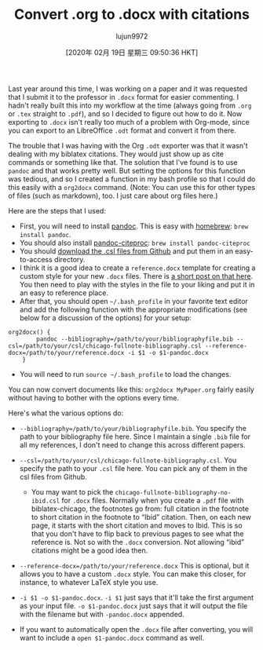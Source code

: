 #+TITLE: Convert .org to .docx with citations
#+URL: https://www.clarkdonley.com/post/convert-org-to-docx-with-citations/
#+AUTHOR: lujun9972
#+TAGS: raw
#+DATE: [2020年 02月 19日 星期三 09:50:36 HKT]
#+LANGUAGE:  zh-CN
#+OPTIONS:  H:6 num:nil toc:t \n:nil ::t |:t ^:nil -:nil f:t *:t <:nil
Last year around this time, I was working on a paper and it was requested that I submit it to the professor in =.docx= format for easier commenting. I hadn't really built this into my workflow at the time (always going from =.org= or =.tex= straight to =.pdf=), and so I decided to figure out how to do it. Now exporting to =.docx= isn't really too much of a problem with Org-mode, since you can export to an LibreOffice =.odt= format and convert it from there.

The trouble that I was having with the Org =.odt= exporter was that it wasn't dealing with my biblatex citations. They would just show up as cite commands or something like that. The solution that I've found is to use =pandoc= and that works pretty well. But setting the options for this function was tedious, and so I created a function in my bash profile so that I could do this easily with a =org2docx= command. (Note: You can use this for other types of files (such as markdown), too. I just care about org files here.)

Here are the steps that I used:

- First, you will need to install [[http://johnmacfarlane.net/pandoc/][pandoc]]. This is easy with [[http://brew.sh/][homebrew]]: =brew install pandoc=.
- You should also install [[https://github.com/jgm/pandoc-citeproc][pandoc-citeproc]]: =brew install pandoc-citeproc=
- You should [[https://github.com/citation-style-language/styles][download the .csl files from Github]] and put them in an easy-to-access directory.
- I think it is a good idea to create a =reference.docx= template for creating a custom style for your new =.docx= files. There is [[https://github.com/jgm/pandoc-templates/issues/20][a short post on that here]]. You then need to play with the styles in the file to your liking and put it in an easy to reference place.
- After that, you should open =~/.bash_profile= in your favorite text editor and add the following function with the appropriate modifications (see below for a discussion of the options) for your setup:

#+BEGIN_EXAMPLE
  org2docx() {
          pandoc --bibliography=/path/to/your/bibliographyfile.bib --csl=/path/to/your/csl/chicago-fullnote-bibliography.csl --reference-docx=/path/to/your/reference.docx -i $1 -o $1-pandoc.docx
      }
#+END_EXAMPLE

- You will need to run =source ~/.bash_profile= to load the changes.

You can now convert documents like this: =org2docx MyPaper.org= fairly easily without having to bother with the options every time.

Here's what the various options do:

- =--bibliography=/path/to/your/bibliographyfile.bib=. You specify the path to your bibliography file here. Since I maintain a single =.bib= file for all my references, I don't need to change this across different papers.
- =--csl=/path/to/your/csl/chicago-fullnote-bibliography.csl=. You specify the path to your =.csl= file here. You can pick any of them in the csl files from Github.

  - You may want to pick the =chicago-fullnote-bibliography-no-ibid.csl= for =.docx= files. Normally when you create a =.pdf= file with biblatex-chicago, the footnotes go from: full citation in the footnote to short citation in the footnote to “Ibid” citation. Then, on each new page, it starts with the short citation and moves to Ibid. This is so that you don't have to flip back to previous pages to see what the reference is. Not so with the =.docx= conversion. Not allowing “ibid” citations might be a good idea then.

- =--reference-docx=/path/to/your/reference.docx= This is optional, but it allows you to have a custom =.docx= style. You can make this closer, for instance, to whatever LaTeX style you use.
- =-i $1 -o $1-pandoc.docx=. =-i $1= just says that it'll take the first argument as your input file. =-o $1-pandoc.docx= just says that it will output the file with the filename but with =-pandoc.docx= appended.
- If you want to automatically open the =.docx= file after converting, you will want to include a =open $1-pandoc.docx= command as well.
